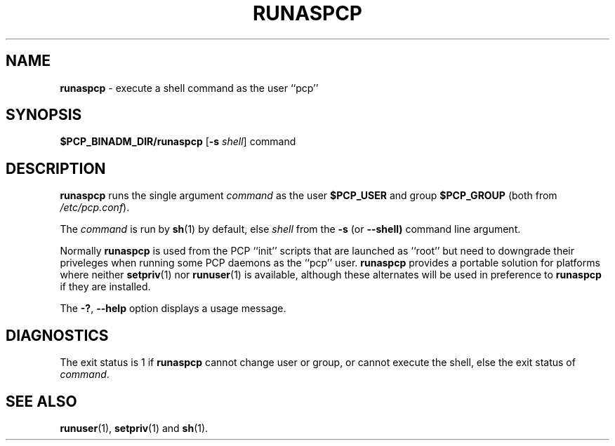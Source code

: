 '\"macro stdmacro
.\"
.\" Copyright (c) 2024 Ken McDonell.  All Rights Reserved.
.\"
.\" This program is free software; you can redistribute it and/or modify it
.\" under the terms of the GNU General Public License as published by the
.\" Free Software Foundation; either version 2 of the License, or (at your
.\" option) any later version.
.\"
.\" This program is distributed in the hope that it will be useful, but
.\" WITHOUT ANY WARRANTY; without even the implied warranty of MERCHANTABILITY
.\" or FITNESS FOR A PARTICULAR PURPOSE.  See the GNU General Public License
.\" for more details.
.\"
.\"
.TH RUNASPCP 1 "PCP" "Performance Co-Pilot"
.SH NAME
\f3runaspcp\f1 \- execute a shell command as the user ``pcp''
.SH SYNOPSIS
.B $PCP_BINADM_DIR/runaspcp
[\f3\-s\f1 \f2shell\f1] command
.SH DESCRIPTION
.B runaspcp
runs the single argument
.I command
as the user
.B $PCP_USER
and group
.B $PCP_GROUP
(both from
.IR /etc/pcp.conf ).
.PP
The
.I command
is run by
.BR sh (1)
by default, else
.I shell
from the
.B \-s
(or
.BR \-\-shell)
command line argument.
.PP
Normally
.B runaspcp
is used from the PCP ``init'' scripts that are launched
as ``root'' but need to downgrade their priveleges when running
some PCP daemons as the ``pcp'' user.
.B runaspcp
provides a portable
solution for platforms where neither
.BR setpriv (1)
nor
.BR runuser (1)
is available, although these alternates will be used in preference
to
.B runaspcp
if they are installed.
.PP
The \fB\-?\fR, \fB\-\-help\fR
option displays a usage message.
.SH DIAGNOSTICS
The exit status is 1 if
.B runaspcp
cannot change user or group, or cannot execute the shell,
else the exit status of
.IR command .
.SH SEE ALSO
.BR runuser (1),
.BR setpriv (1)
and
.BR sh (1).
